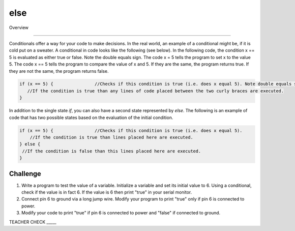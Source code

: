 else
=============

Overview

--------

Conditionals offer a way for your code to make decisions. In the real world, an example of a conditional might be, if it is cold put on a sweater. A conditional in code looks like the following (see below). In the following code, the condition x == 5 is evaluated as either true or false. Note the double equals sign. The code x = 5 tells the program to set x to the value 5. The code x == 5 tells the program to compare the value of x and 5. If they are the same, the program returns true. If they are not the same, the program returns false.

.. code-block:: c
   
   if (x == 5) {                //Checks if this condition is true (i.e. does x equal 5). Note double equals sign
      //If the condition is true than any lines of code placed between the two curly braces are executed.
   }
   
In addition to the single state  *if*, you can also have a second state represented by *else*. The following is an example of code that has two possible states based on the evaluation of the initial condition.

.. code-block:: c
   
   if (x == 5) {                //Checks if this condition is true (i.e. does x equal 5). 
       //If the condition is true than lines placed here are executed.
   } else {
    //If the condition is false than this lines placed here are executed.
   }
     
Challenge
----------

#. Write a program to test the value of a variable. Initialize a variable and set its initial value to 6. Using a conditional, check if the value is in fact 6. If the value is 6  then print "true" in your serial monitor.

#. Connect pin 6 to ground via a long jump wire. Modify your program to print "true" only if pin 6 is connected to power.

#. Modify your code to print "true" if pin 6 is connected to power and "false" if connected to ground.

TEACHER CHECK \_\_\_\_\_

